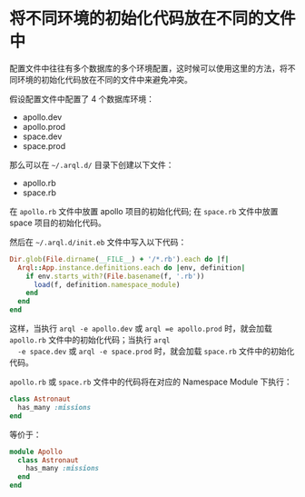 * 将不同环境的初始化代码放在不同的文件中

  配置文件中往往有多个数据库的多个环境配置，这时候可以使用这里的方法，将不同环境的初始化代码放在不同的文件中来避免冲突。

  假设配置文件中配置了 4 个数据库环境：

  + apollo.dev
  + apollo.prod
  + space.dev
  + space.prod

  那么可以在 =~/.arql.d/= 目录下创建以下文件：

  + apollo.rb
  + space.rb

  在 =apollo.rb= 文件中放置 apollo 项目的初始化代码; 在 =space.rb= 文件中放置 space 项目的初始化代码。

  然后在 =~/.arql.d/init.eb= 文件中写入以下代码：

  #+BEGIN_SRC ruby
    Dir.glob(File.dirname(__FILE__) + '/*.rb').each do |f|
      Arql::App.instance.definitions.each do |env, definition|
        if env.starts_with?(File.basename(f, '.rb'))
          load(f, definition.namespace_module)
        end
      end
    end
  #+END_SRC

  这样，当执行 =arql -e apollo.dev= 或 =arql =e apollo.prod= 时，就会加载 =apollo.rb= 文件中的初始化代码；当执行 =arql
  -e space.dev= 或 =arql -e space.prod= 时，就会加载 =space.rb= 文件中的初始化代码。

   =apollo.rb= 或 =space.rb= 文件中的代码将在对应的 Namespace Module 下执行：

  #+BEGIN_SRC ruby
    class Astronaut
      has_many :missions
    end
  #+END_SRC

  等价于：

  #+BEGIN_SRC ruby
    module Apollo
      class Astronaut
        has_many :missions
      end
    end
  #+END_SRC
  

